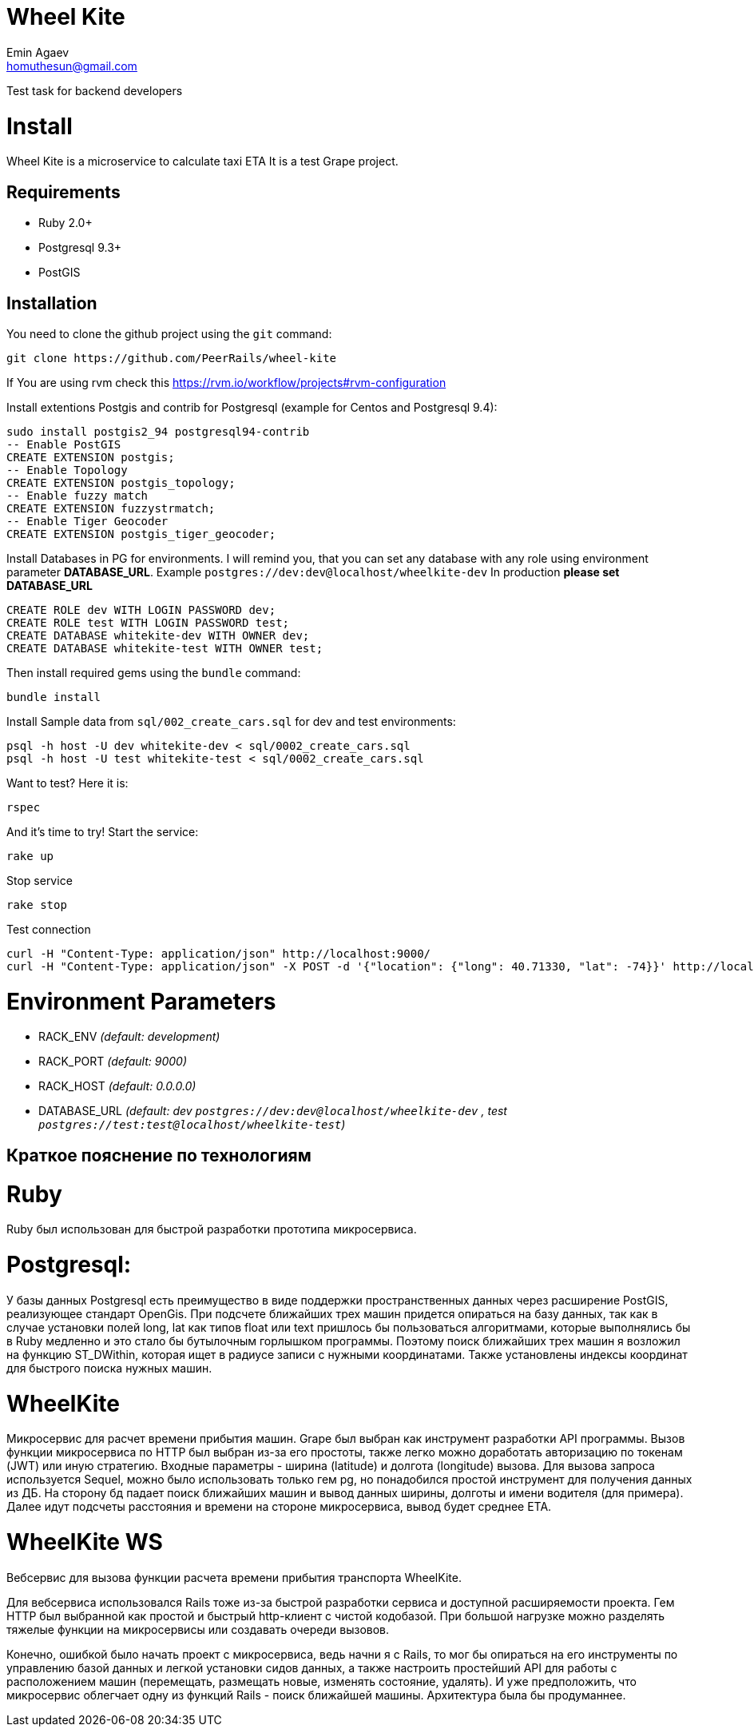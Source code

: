 = Wheel Kite
Emin Agaev <homuthesun@gmail.com>

Test task for backend developers

= Install
Wheel Kite is a microservice to calculate taxi ETA
It is a test Grape project.

== Requirements

* Ruby 2.0+
* Postgresql 9.3+
* PostGIS

== Installation

You need to clone the github project using the `git` command:

 git clone https://github.com/PeerRails/wheel-kite

If You are using rvm check this https://rvm.io/workflow/projects#rvm-configuration[https://rvm.io/workflow/projects#rvm-configuration]

Install extentions Postgis and contrib for Postgresql (example for Centos and Postgresql 9.4):

 sudo install postgis2_94 postgresql94-contrib
 -- Enable PostGIS
 CREATE EXTENSION postgis;
 -- Enable Topology
 CREATE EXTENSION postgis_topology;
 -- Enable fuzzy match
 CREATE EXTENSION fuzzystrmatch;
 -- Enable Tiger Geocoder
 CREATE EXTENSION postgis_tiger_geocoder;

Install Databases in PG for environments.
I will remind you, that you can set any database with any role
using environment parameter *DATABASE_URL*. Example `postgres://dev:dev@localhost/wheelkite-dev`
In production *please set DATABASE_URL*

  CREATE ROLE dev WITH LOGIN PASSWORD dev;
  CREATE ROLE test WITH LOGIN PASSWORD test;
  CREATE DATABASE whitekite-dev WITH OWNER dev;
  CREATE DATABASE whitekite-test WITH OWNER test;

Then install required gems using the `bundle` command:

 bundle install

Install Sample data from `sql/002_create_cars.sql` for dev and test environments:

 psql -h host -U dev whitekite-dev < sql/0002_create_cars.sql
 psql -h host -U test whitekite-test < sql/0002_create_cars.sql

Want to test? Here it is:

 rspec

And it's time to try! Start the service:

 rake up

Stop service

 rake stop

Test connection

 curl -H "Content-Type: application/json" http://localhost:9000/
 curl -H "Content-Type: application/json" -X POST -d '{"location": {"long": 40.71330, "lat": -74}}' http://localhost:9000/search

= Environment Parameters

* RACK_ENV _(default: development)_
* RACK_PORT _(default: 9000)_
* RACK_HOST _(default: 0.0.0.0)_
* DATABASE_URL _(default: dev `postgres://dev:dev@localhost/wheelkite-dev` , test `postgres://test:test@localhost/wheelkite-test`)_

== Краткое пояснение по технологиям

= Ruby

Ruby был использован для быстрой разработки прототипа микросервиса.

= Postgresql:

У базы данных Postgresql есть преимущество в виде поддержки пространственных данных через расширение PostGIS, реализующее стандарт OpenGis. При подсчете ближайших трех машин придется опираться на базу данных, так как в случае установки полей long, lat как типов float или text пришлось бы пользоваться алгоритмами, которые выполнялись бы в Ruby медленно и это стало бы бутылочным горлышком программы. Поэтому поиск ближайших трех машин я возложил на функцию ST_DWithin, которая ищет в радиусе записи с нужными координатами.
Также установлены индексы координат для быстрого поиска нужных машин.

= WheelKite

Микросервис для расчет времени прибытия машин. Grape был выбран как инструмент разработки API программы.
Вызов функции микросервиса по HTTP был выбран из-за его простоты, также легко можно доработать авторизацию по токенам (JWT) или иную стратегию.
Входные параметры - ширина (latitude) и долгота (longitude) вызова.
Для вызова запроса используется Sequel, можно было использовать только гем pg, но понадобился простой инструмент для получения данных из ДБ. На сторону бд падает поиск ближайших машин и вывод данных ширины, долготы и имени водителя (для примера).
Далее идут подсчеты расстояния и времени на стороне микросервиса, вывод будет среднее ETA.

= WheelKite WS

Вебсервис для вызова функции расчета времени прибытия транспорта WheelKite.

Для вебсервиса использовался Rails тоже из-за быстрой разработки сервиса и доступной расширяемости проекта.
Гем HTTP был выбранной как простой и быстрый http-клиент с чистой кодобазой.
При большой нагрузке можно разделять тяжелые функции на микросервисы или создавать очереди вызовов.

Конечно, ошибкой было начать проект с микросервиса, ведь начни я с Rails, то мог бы опираться на его инструменты по управлению базой данных и легкой установки сидов данных, а также настроить простейший API для работы с расположением машин (перемещать, размещать новые, изменять состояние, удалять). И уже предположить, что микросервис облегчает одну из функций Rails - поиск ближайшей машины. Архитектура была бы продуманнее.
